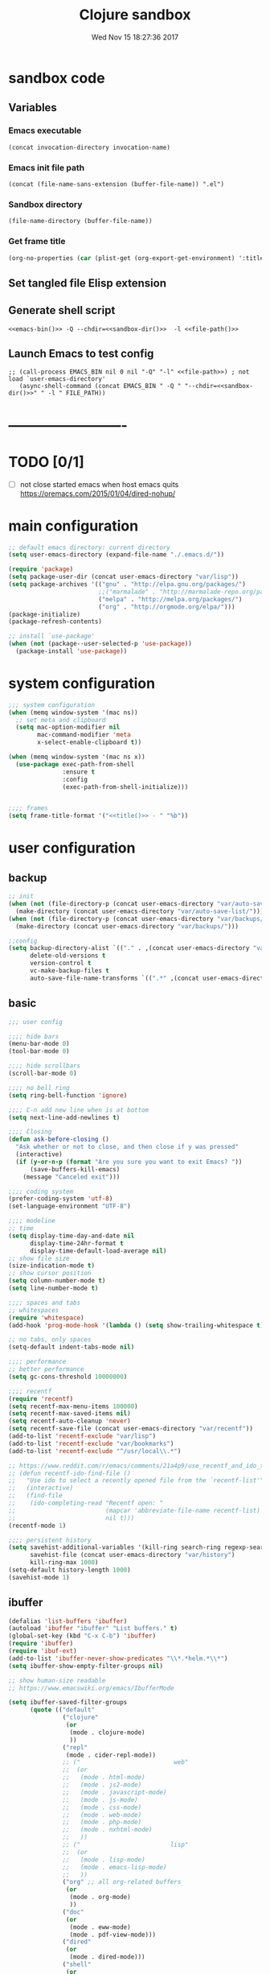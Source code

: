 # -*- mode: Org -*-
#+TITLE: Clojure sandbox
#+DATE: Wed Nov 15 18:27:36 2017
#+STARTUP: hidestars indent overview
 
* sandbox code
** Variables
*** Emacs executable
#+NAME: emacs-bin
#+BEGIN_SRC elisp :tangle no 
(concat invocation-directory invocation-name)
#+END_SRC
*** Emacs init file path
#+NAME: file-path
#+BEGIN_SRC elisp :tangle no :results value
(concat (file-name-sans-extension (buffer-file-name)) ".el")
#+END_SRC
*** Sandbox directory
#+NAME: sandbox-dir
#+BEGIN_SRC elisp :tangle no :results value
(file-name-directory (buffer-file-name))
#+END_SRC
*** Get frame title
#+NAME: title
#+BEGIN_SRC emacs-lisp :tangle no :result value 
(org-no-properties (car (plist-get (org-export-get-environment) ':title)))
#+END_SRC

** Set tangled file Elisp extension
#+PROPERTY: header-args :tangle (concat (file-name-sans-extension (buffer-file-name)) ".el")
** Generate shell script
#+BEGIN_SRC shell :eval no :tangle (concat (file-name-sans-extension (buffer-file-name)) ".sh") :tangle-mode (identity #o755) :noweb tangle :shebang "#!/bin/zsh"
  <<emacs-bin()>> -Q --chdir=<<sandbox-dir()>>  -l <<file-path()>>
#+END_SRC

** Launch Emacs to test config
#+NAME: launch
#+HEADER: :var EMACS_BIN=emacs-bin
#+HEADER: :var FILE_PATH=(concat (file-name-sans-extension (buffer-file-name)) ".el")
#+BEGIN_SRC elisp  :results silent :tangle no :dir (file-name-directory (buffer-file-name)) :noweb eval
;; (call-process EMACS_BIN nil 0 nil "-Q" "-l" <<file-path>>) ; not load `user-emacs-directory'
   (async-shell-command (concat EMACS_BIN " -Q " "--chdir=<<sandbox-dir()>>" " -l " FILE_PATH))
#+END_SRC
* -------------------------
* TODO [0/1]
- [ ] not close started emacs when host emacs quits
  https://oremacs.com/2015/01/04/dired-nohup/

* main configuration
#+NAME: main-config
#+BEGIN_SRC emacs-lisp
  ;; default emacs directory: current directory
  (setq user-emacs-directory (expand-file-name "./.emacs.d/"))

  (require 'package)
  (setq package-user-dir (concat user-emacs-directory "var/lisp"))
  (setq package-archives '(("gnu" . "http://elpa.gnu.org/packages/")
                           ;;("marmalade" . "http://marmalade-repo.org/packages/")
                           ("melpa" . "http://melpa.org/packages/")
                           ("org" . "http://orgmode.org/elpa/")))
  (package-initialize)
  (package-refresh-contents)

  ;; install `use-package'
  (when (not (package--user-selected-p 'use-package))
    (package-install 'use-package))
#+END_SRC
* system configuration
#+NAME: system-config
#+BEGIN_SRC emacs-lisp :noweb tangle
  ;;; system configuration 
  (when (memq window-system '(mac ns))
    ;; set meta and clipboard
    (setq mac-option-modifier nil
          mac-command-modifier 'meta
          x-select-enable-clipboard t))

  (when (memq window-system '(mac ns x))
    (use-package exec-path-from-shell
                 :ensure t
                 :config
                 (exec-path-from-shell-initialize)))


  ;;;; frames
  (setq frame-title-format '("<<title()>> - " "%b"))

#+END_SRC
* user configuration
** backup
#+NAME: backup-config
#+BEGIN_SRC emacs-lisp
  ;; init
  (when (not (file-directory-p (concat user-emacs-directory "var/auto-save-list/")))
    (make-directory (concat user-emacs-directory "var/auto-save-list/")))
  (when (not (file-directory-p (concat user-emacs-directory "var/backups/")))
    (make-directory (concat user-emacs-directory "var/backups/")))

  ;;config
  (setq backup-directory-alist `(("." . ,(concat user-emacs-directory "var/backups")))
        delete-old-versions t
        version-control t
        vc-make-backup-files t
        auto-save-file-name-transforms `((".*" ,(concat user-emacs-directory "var/auto-save-list/") t)))
#+END_SRC
** basic
#+NAME: user-config
#+BEGIN_SRC emacs-lisp
  ;;; user config

  ;;;; hide bars
  (menu-bar-mode 0)
  (tool-bar-mode 0)

  ;;;; hide scrollbars
  (scroll-bar-mode 0)

  ;;;; no bell ring
  (setq ring-bell-function 'ignore)

  ;;;; C-n add new line when is at bottom
  (setq next-line-add-newlines t)

  ;;;; Closing
  (defun ask-before-closing ()
    "Ask whether or not to close, and then close if y was pressed"
    (interactive)
    (if (y-or-n-p (format "Are you sure you want to exit Emacs? "))
        (save-buffers-kill-emacs)
      (message "Canceled exit")))

  ;;;; coding system
  (prefer-coding-system 'utf-8)
  (set-language-environment "UTF-8")

  ;;;; modeline 
  ;; time
  (setq display-time-day-and-date nil
        display-time-24hr-format t
        display-time-default-load-average nil)
  ;; show file size 
  (size-indication-mode t)
  ;; show cursor position
  (setq column-number-mode t)
  (setq line-number-mode t)

  ;;;; spaces and tabs
  ;; whitespaces
  (require 'whitespace)
  (add-hook 'prog-mode-hook '(lambda () (setq show-trailing-whitespace t)))

  ;; no tabs, only spaces
  (setq-default indent-tabs-mode nil)

  ;;;; performance
  ;; better performance
  (setq gc-cons-threshold 10000000)

  ;;;; recentf
  (require 'recentf)
  (setq recentf-max-menu-items 100000)
  (setq recentf-max-saved-items nil)
  (setq recentf-auto-cleanup 'never)
  (setq recentf-save-file (concat user-emacs-directory "var/recentf"))
  (add-to-list 'recentf-exclude "var/lisp")
  (add-to-list 'recentf-exclude "var/bookmarks")
  (add-to-list 'recentf-exclude "^/usr/local\\.*")

  ;; https://www.reddit.com/r/emacs/comments/21a4p9/use_recentf_and_ido_together/
  ;; (defun recentf-ido-find-file ()
  ;;   "Use ido to select a recently opened file from the `recentf-list'"
  ;;   (interactive)
  ;;   (find-file
  ;;    (ido-completing-read "Recentf open: "
  ;;                         (mapcar 'abbreviate-file-name recentf-list)
  ;;                         nil t)))
  (recentf-mode 1)

  ;;;; persistent history
  (setq savehist-additional-variables '(kill-ring search-ring regexp-search-ring)
        savehist-file (concat user-emacs-directory "var/history")
        kill-ring-max 1000)
  (setq-default history-length 1000)
  (savehist-mode 1)

#+END_SRC
** ibuffer
#+NAME: ibuffer-config
#+BEGIN_SRC emacs-lisp
  (defalias 'list-buffers 'ibuffer)
  (autoload 'ibuffer "ibuffer" "List buffers." t)
  (global-set-key (kbd "C-x C-b") 'ibuffer)
  (require 'ibuffer)
  (require 'ibuf-ext)
  (add-to-list 'ibuffer-never-show-predicates "\\*.*helm.*\\*")
  (setq ibuffer-show-empty-filter-groups nil)

  ;; show human-size readable
  ;; https://www.emacswiki.org/emacs/IbufferMode

  (setq ibuffer-saved-filter-groups
        (quote (("default"
                 ("clojure"
                  (or
                   (mode . clojure-mode)
                   ))
                 ("repl"
                  (mode . cider-repl-mode))
                 ;; ("                          web"
                 ;;  (or
                 ;;   (mode . html-mode)
                 ;;   (mode . js2-mode)
                 ;;   (mode . javascript-mode)
                 ;;   (mode . js-mode)
                 ;;   (mode . css-mode)
                 ;;   (mode . web-mode)
                 ;;   (mode . php-mode)
                 ;;   (mode . nxhtml-mode)
                 ;;   ))
                 ;; ("                         lisp"
                 ;;  (or
                 ;;   (mode . lisp-mode)
                 ;;   (mode . emacs-lisp-mode)
                 ;;   ))
                 ("org" ;; all org-related buffers
                  (or
                   (mode . org-mode)
                   ))
                 ("doc"
                  (or
                   (mode . eww-mode)
                   (mode . pdf-view-mode)))
                 ("dired"
                  (or
                   (mode . dired-mode)))
                 ("shell"
                  (or
                   (name . "^\\*eshell")
                   (name . "^\\*terminal")
                   (name . "^\\*zsh")
                   (name . "^\\*ansi-term")
                   (name . "^\\*Shell*")
                   ))
                 ("magit"
                  (or
                   (name . "^magit*")))
                 ("info"
                  (or
                   (name . "^\\*Messages\\*$")
                   (name . "^\\*Warnings\\*$")
                   (name . "^\\*Compile*")
                   (mode . Info-mode)
                   (mode . help-mode)))))))

  (add-hook 'ibuffer-mode-hook
            (lambda ()
              (ibuffer-switch-to-saved-filter-groups "default")))


  (define-ibuffer-column size-h
    (:name "Size" :inline t)
    (cond
     ((> (buffer-size) 1000000) (format "%7.1fM" (/ (buffer-size) 1000000.0)))
     ((> (buffer-size) 100000) (format "%7.0fk" (/ (buffer-size) 1000.0)))
     ((> (buffer-size) 1000) (format "%7.1fk" (/ (buffer-size) 1000.0)))
     (t (format "%8d" (buffer-size)))))

  ;; name column to 30 witdh
  (setq ibuffer-formats
        '((mark modified read-only " "
                (name 30 30 :left :elide)
                " "
                (size-h 9 -1 :right)
                " "
                (mode 16 16 :left :elide)
                " "
                filename-and-process)))
#+END_SRC

** org-mode
#+NAME: org-mode
#+BEGIN_SRC emacs-lisp
  ;;;; org-mode
  (use-package org
    :ensure t
    :ensure org-plus-contrib
    :pin org
    :config
    (define-key global-map "\C-cl" 'org-store-link)
    (setq org-src-window-setup 'current-window)
    (setq org-log-into-drawer t)
    (setq org-indent-mode t)
    (org-babel-do-load-languages
     'org-babel-load-languages
     '((shell . t)
       (java . t)
       (lisp . t)
       (clojure . t)))
    (setq org-todo-keywords '((sequence "TODO" "STARTED" "WAITING" "|" "DONE" "ABORTED" "STOPPED")))
    (setq org-todo-keyword-faces '(("TODO" . (:foreground "#4169e1" :weight bold))
                                   ("STARTED" . (:foreground "dark orange" :weight bold))
                                   ("CURRENT" . (:foreground "#00bfff" :weight bold))
                                   ("WAITING" . (:foreground "#cd2626" :weight bold))
                                   ("DONE" . (:foreground "green4" :weight bold))
                                   ("ABORTED" . (:foreground "gray" :weight bold))
                                   ("STOPPED" . (:foreground "#d3d3d3" :weight bold))
                                   ("MYSELF" . (:foreground "#698b22" :weight bold)))))
#+END_SRC
** bookmarks
#+NAME: bookmarks-config
#+BEGIN_SRC emacs-lisp
  ;;;; bookmarks
  ;; `bookmark+'
  (add-to-list 'load-path (concat user-emacs-directory "var/lisp/bookmark+"))
  ;;init
  ;; install 'bookmark+' files if necessary
  (when (not (file-directory-p (concat user-emacs-directory "var/lisp/bookmark+")))
    (let ((dir (concat user-emacs-directory "var/lisp/bookmark+"))
          (urls '("https://www.emacswiki.org/emacs/download/bookmark%2b.el"
                  "https://www.emacswiki.org/emacs/download/bookmark%2b-mac.el"
                  "https://www.emacswiki.org/emacs/download/bookmark%2b-bmu.el"
                  "https://www.emacswiki.org/emacs/download/bookmark%2b-1.el"
                  "https://www.emacswiki.org/emacs/download/bookmark%2b-key.el"
                  "https://www.emacswiki.org/emacs/download/bookmark%2b-lit.el"
                  "https://www.emacswiki.org/emacs/download/bookmark%2b-doc.el"
                  "https://www.emacswiki.org/emacs/download/bookmark%2b-chg.el"))
          (old-buffer (current-buffer))
          (buffer-name "*bmkp+-temp-buffer*")
          filename)
      (make-directory dir)
      (get-buffer-create buffer-name)
      (save-excursion
       (set-buffer buffer-name)
       (dolist (url urls)
         (setq filename (concat dir "/" (file-name-nondirectory (url-unhex-string
                                                                 (url-filename
                                                                  (url-generic-parse-url url))))))
         (delete-region (point-min) (point-max))
         (url-insert-file-contents url)
         (write-region (point-min) (point-max) filename))
       (set-buffer old-buffer))))

  ;;config
  (setq bookmark-default-file (concat user-emacs-directory "var/bookmarks/main.bmk") ;; # TODO
        bmkp-bmenu-state-file (concat user-emacs-directory "var/bookmarks/emacs-bmk-state-file.el")
        bmkp-last-bookmark-file (concat user-emacs-directory "var/bookmarks/main.bmk")
        bmkp-current-bookmark-file (concat user-emacs-directory "var/bookmarks/main.bmk"))

  (require 'bookmark+)

  ;;(setq bookmark-save-flag nil)
  (setq bookmark-save-flag 1)
  (setq bookmark-version-control t) ;; <2015-01-11 Sun>
#+END_SRC
** bookmarks clojure
#+BEGIN_SRC emacs-lisp
  ;;;; bookmarks
  (defun lein-tutorial ()
    "Lein tutorial"
    (let ((buffer-name "Lein-tutorial.md"))
      (shell-command "lein help tutorial" buffer-name)
      (switch-to-buffer buffer-name)
      (markdown-mode)))
#+END_SRC
** browser
#+NAME: browser-config
#+BEGIN_SRC emacs-lisp
  ;;;; browser config
  (eval-after-load "eww"
    '(progn (define-key eww-mode-map "f" 'eww-lnum-follow)
      (define-key eww-mode-map "F" 'eww-lnum-universal)))

  (add-hook 'eww-after-render-hook (lambda ()
                                     (rename-buffer (concat "eww - "
                                                            (plist-get eww-data :title))
                                                    t)))

  (use-package eww-lnum
               :ensure t)
#+END_SRC
** comments
#+NAME: comments-config
#+BEGIN_SRC emacs-lisp
  (use-package outshine
    :ensure t
    :config

    (add-hook 'outline-minor-mode-hook 'outshine-mode)
    (add-hook 'clojure-mode-hook 'outline-minor-mode))

  (use-package poporg
    :ensure t
    :config)
#+END_SRC
** completition
#+BEGIN_SRC emacs-lisp
  ;;;; completition

  (use-package company
    :ensure t
    :diminish company-mode
    :bind (("M-/" . company-complete)
           ("<backtab>" . company-yasnippet)
           :map company-active-map
           ("C-p" . company-select-previous)
           ("C-n" . company-select-next)
           ("<tab>" . company-complete-common-or-cycle)
           ;; ("<backtab>" . my-company-yasnippet)
           ;; ("C-c C-y" . my-company-yasnippet)
           :map company-search-map
           ("C-p" . company-select-previous)
           ("C-n" . company-select-next))
    :config
    (setq company-idle-delay 0.01  ;; 0.3
          company-show-numbers t
          company-tooltip-limit 10
          company-tooltip-align-annotations t
          company-minimum-prefix-length 2
          company-selection-wrap-around t
          company-selection-changed t
          company-tooltip-flip-when-above nil
          company-require-match nil
          company-quickhelp-max-lines 60
          company-dabbrev-downcase nil ;; case-replace
          company-dabbrev-ignore-case t
          company-dabbrev-code-ignore-case t
          company-dabbrev-code-everywhere t
          company-dabbrev-other-buffers nil
          pos-tip-border-width 0)
    (setq company-backends
          (mapcar
           (lambda (backend)
             (if (and (listp backend) (member 'company-yasnippet backend))
                 backend
               (append (if (consp backend) backend (list backend))
                       '(:with company-yasnippet))))
           company-backends))

    ;; :bind (:map company-active-map
    ;;             ("C-n" . company-select-next)
    ;;             ("C-p" . company-select-previous)
    ;;             ("C-d" . company-show-doc-buffer)
    ;;             ("M-." . company-show-location))

    ;; (define-key company-active-map (kbd "\C-n") 'company-select-next)
    ;; (define-key company-active-map (kbd "\C-p") 'company-select-previous)
    ;; (define-key company-active-map (kbd "\C-d") 'company-show-doc-buffer)
    ;; (define-key company-active-map (kbd "M-.") 'company-show-location)

    (global-company-mode 1))

  ;; (use-package company
  ;;   :ensure t
  ;;   :config
  ;;   (add-hook 'after-init-hook 'global-company-mode)
  ;;   (setq company-idle-delay 0.01  ;; 0.3
  ;;         company-show-numbers t
  ;;         company-tooltip-limit 10
  ;;         company-tooltip-align-annotations t
  ;;         company-minimum-prefix-length 2
  ;;         company-selection-wrap-around t
  ;;         company-selection-changed t
  ;;         company-tooltip-flip-when-above nil
  ;;         company-require-match nil
  ;;         company-quickhelp-max-lines 60
  ;;         pos-tip-border-width 0))

  (use-package company-posframe
    :ensure t
    :config
    (company-posframe-mode 1))

  ;; yasnippets
  (use-package yasnippet
    :config
    (yas-global-mode 1)
    :ensure clojure-snippets
    :ensure t)

  (use-package yasnippet-snippets
    :ensure t
    :config
    (yasnippet-snippets-initialize))
#+END_SRC
** ido/helm/swiper
*** swiper/ivy/counsel
#+begin_src emacs-lisp
  (use-package swiper
    :ensure t)

  (use-package ivy :demand
    :ensure ivy-hydra
    :config
    (setq ivy-use-virtual-buffers t
          ivy-count-format "%d/%d ")
    (ivy-mode 1))

  (use-package ivy-posframe
    :config
    (cl-defun my/window-size-change (&optional _)
      "My very own resize defun for modifying the posframe size"
      (unless (= (window-pixel-width-before-size-change) (window-pixel-width))
        (let ((body-width (window-body-width)))
          (set-variable 'ivy-posframe-width body-width)
          (set-variable 'ivy-posframe-min-width body-width)
          (set-variable 'which-key-posframe-width body-width)
          (set-variable 'which-key-posframe-min-width body-width))))

    (add-hook 'window-size-change-functions 'my/window-size-change)

    (setq ivy-posframe-parameters
          '((left-fringe . 8)
            (right-fringe . 8)))

    (setq ivy-posframe-display-functions-alist '( (t . ivy-posframe-display-at-frame-bottom-left)))
    (ivy-posframe-mode 1))

  (use-package counsel
    :ensure t)

  (use-package counsel-projectile
    :ensure t
    :config
    (counsel-projectile-mode 1))

#+END_SRC
** fonts & faces
#+BEGIN_SRC emacs-lisp
  ;;;; fonts & faces
  ;; set big font in iMac 27"
  (defun pedro-big-buffer-face ()
    (interactive)
    (setq buffer-face-mode-face '(:family "Hack" :height 250))
    (buffer-face-mode))

  (when (string= system-name "zLusco")
    ;;(set-frame-font "Hack 22" t t)     
    (set-frame-font "Hack 17" t t)
    (add-to-list 'default-frame-alist (cons 'width 130))
    (add-to-list 'default-frame-alist (cons 'height 200))

    ;; big buffer font
    (add-hook 'clojure-mode-hook 'pedro-big-buffer-face)
    (add-hook 'cider-repl-mode-hook 'pedro-big-buffer-face)
    (add-hook 'eww-mode-hook 'pedro-big-buffer-face)
    (add-hook 'org-mode-hook 'pedro-big-buffer-face))
#+END_SRC
** folding
#+BEGIN_SRC emacs-lisp
  (use-package origami
               :config
               (add-hook 'clojure-mode-hook 'origami-mode)
               :ensure t)
#+END_SRC
** help
#+BEGIN_SRC emacs-lisp
  (use-package which-key
               :config
               (setq which-key-sort-order 'which-key-key-order-alpha
                     which-key-side-window-max-height 10)
               (which-key-mode)
               (which-key-setup-side-window-right-bottom)
               :diminish which-key-mode
               :ensure t)

  (use-package discover-my-major
    :config
    (global-unset-key (kbd "C-h h")) ; original "C-h h" displays "hello world" in different languages
    (define-key 'help-command (kbd "h m") 'discover-my-major)
    :ensure t)

  ;; (use-package ido-describe-bindings
  ;;   :ensure t
  ;;   :config)
#+END_SRC
** hydra & hydras
#+BEGIN_SRC emacs-lisp
  ;;;; hydra
  (use-package hydra
               :ensure t
               :config
               (setq lv-use-separator t))

  ;;;; hydras
  (defhydra hydra-folding ()
    "folding"
    ("C" origami-close-all-nodes "close all")
    ("O" origami-open-all-nodes "open all")
    ("c" origami-close-node "close")
    ("o" origami-open-node "open"))

  (defhydra hydra-go (:exit t)
    "go"
    ("e" (lambda () (interactive) (eshell current-prefix-arg)) "eshell")
    ("s" (lambda () "switch to *scratch* buffer" (interactive) (switch-to-buffer "*scratch*")) "*scratch*"))


  ;; (defhydra hydra-keys (:exit t)
  ;;   "keys"
  ;;   ("i" ido-describe-bindings "ido desc bind"))

  (defhydra hydra-clojure-refactor (:exit t :hint nil)
    ""
    ("h"  (hydra-cljr-help-menu/body) "help" exit t)
    ("n"  (hydra-cljr-ns-menu/body) "ns" :exit t)
    ("c"  (hydra-cljr-code-menu/body) "code" :exit t)
    ("p"  (hydra-cljr-project-menu/body) "project")
    ("t"  (hydra-cljr-toplevel-form-menu/body) "toplevel" :exit t)
    ("s"  (hydra-cljr-cljr-menu/body) "self" :exit t))

  (defhydra hydra-buffers (:hint nil :exit nil)
    "
  ^move^     ^resize^    ^transpose^
  ----     ------    ---------
  _h_ _k_ _j_ _l_  _H_ _K_ _J_ _L_   _a_: horizontal  _f_: vertical _s_: rotate clockwise  _d_: rotate anti-clockwise"
                ("q" nil)
                ("h" buf-move-left  :color red)
                ("k" buf-move-up    :color red)
                ("j" buf-move-down  :color red)
                ("l" buf-move-right :color red)
                ("L" (shrink-window-horizontally 1))
                ("H" (shrink-window-horizontally -1))
                ("K" (enlarge-window 1))
                ("J" (enlarge-window -1))
                ("" transpose-frame)
                ("f" flip-frame :color blue)
                ("a" flop-frame :color blue)
                ("" rotate-frame)
                ("s" rotate-frame-clockwise)
                ("d" rotate-frame-anticlockwise))

  (defhydra hydra-various (:columns 5 :exit t :hint nil)
    ("a" counsel-ag "ag")
    ("g" git-timemachine "timemachine")
    ("h" hl-line-mode "hl-line")
    ("p" org-pomodoro "pomodoro")
    ("z" zoom-mode "zoom"))
#+END_SRC
** indent
#+BEGIN_SRC emacs-lisp
  (use-package aggressive-indent
    :ensure t
    :config
    (add-hook 'clojure-mode-hook #'aggressive-indent-mode))

#+END_SRC
** keybindings
#+BEGIN_SRC emacs-lisp
    ;;;; keybindings
  (global-unset-key (kbd "M-m"))

  (global-set-key (kbd "C-x C-c") 'ask-before-closing)
  (global-set-key (kbd "M-o") 'other-window)
  (global-set-key (kbd "C-x o") 'other-frame)
  (global-set-key (kbd "C-x C-b") 'ibuffer)
  (global-set-key (kbd "C-c k") 'browse-kill-ring)
  ;; (global-set-key (kbd "C-c f") 'recentf-ido-find-file) 

  (use-package bind-key
    :config
    (bind-keys*
     ("M-m m" . er/expand-region)
     ("M-m =" . indent-region)
     ("M-m w" . delete-trailing-whitespace)
     ("C-0" . (lambda () (interactive) (persp-switch "0")))
     ("C-1" . (lambda () (interactive) (persp-switch "1")))
     ("C-2" . (lambda () (interactive) (persp-switch "2")))
     ("C-3" . (lambda () (interactive) (persp-switch "3")))
     ("C-4" . (lambda () (interactive) (persp-switch "4")))
     ("C-5" . (lambda () (interactive) (persp-switch "5")))
     ("C-6" . (lambda () (interactive) (persp-switch "6")))
     ("C-7" . (lambda () (interactive) (persp-switch "7")))
     ("C-8" . (lambda () (interactive) (persp-switch "8")))
     ("C-9" . (lambda () (interactive) (persp-switch "9")))
     ;; clojure
     ("M-m c r" . hydra-clojure-refactor/body)

     ;; folding
     ("M-m f" . hydra-folding/body)

     ;; go
     ("M-m g" . hydra-go/body)

     ;; keys
     ("M-m k" . hydra-keys/body)

     ;; outorg comments
     ("M-m o" . poporg-dwim)

     ;; deft
     ("M-m d" . deft)

     ;; move, resize, rotate buffer
     ("M-m b" . hydra-buffers/body)

     ;; various
     ("M-m v" . hydra-various/body)

     ;; counsel
     ("M-x" . counsel-M-x)

     ;; swiper
     ("C-c f" . counsel-recentf)
     ("M-i" . swiper-isearch)
     ("M-g t" . counsel-org-goto)))
#+END_SRC
** mode-line
#+NAME: mode-line-config
#+BEGIN_SRC emacs-lisp
  ;;;; mode-line
  (use-package doom-modeline
    :ensure t
    :config (doom-modeline-init))

#+END_SRC
** project
#+NAME: projectile
#+BEGIN_SRC emacs-lisp
  ;;;; projectile
  (use-package projectile
    :ensure t
    :config
    (projectile-mode +1)
    ;; (define-key projectile-mode-map (kbd "s-p") 'projectile-command-map)
    (define-key projectile-mode-map (kbd "C-c p") 'projectile-command-map)

    ;; (setq projectile-project-search-path "~/dev/computer/clojure")  

    (setq projectile-buffers-filter-function 'pedro/projectile-filter-buffers
          pedro/projectile-filter-modes '("ibuffer-mode" "magit-log-mode" "magit-status-mode"
                                          "magit-process-mode" "magit-diff-mode" "eshell-mode")
          pedro/projectile-filter-buffers '("Flycheck" "dir-locals.el" "tern-project"))

    (defun pedro/projectile-filter-buffers (buffers)
      (cl-remove-if (lambda (b)
                      (or (member (symbol-name (with-current-buffer (buffer-name b) major-mode))
                                  pedro/projectile-filter-modes)
                          (cl-find-if (lambda (r)
                                        (string-match r (buffer-name b)))
                                      pedro/projectile-filter-buffers)))
                    buffers)))
#+END_SRC

** speed packages
#+BEGIN_SRC emacs-lisp
  ;;;; speed packages
  ;; (use-package ido
  ;;   :ensure t
  ;;   :config
  ;;   (setq ido-enable-flex-matching t)
  ;;   (setq ido-everywhere t)
  ;;   (setq ido-use-faces t)
  ;;   (setq ido-default-buffer-method 'selected-window)
  ;;   (ido-mode 1))

  ;; (use-package ido-vertical-mode
  ;;   :ensure t
  ;;   :config
  ;;   (ido-vertical-mode 1)
  ;;   (setq ido-vertical-define-keys 'ido-vertical-define-keys))

  ;; (use-package flx-ido
  ;;   :ensure t
  ;;   :config
  ;;   (ido-mode 1)
  ;;   (ido-everywhere 1)
  ;;   (flx-ido-mode 1)
  ;;   ;; disable ido faces to see flx highlights.
  ;;   (setq ido-enable-flex-matching t)
  ;;   (setq ido-use-faces nil))

  ;; (use-package smex
  ;;              :ensure t
  ;;              :config
  ;;              (smex-initialize)
  ;;              (global-set-key (kbd "M-x") 'smex)
  ;;              (global-set-key (kbd "M-X") 'smex-major-mode-commands)
  ;;              ;; This is your old M-x.
  ;;              (global-set-key (kbd "C-c C-c M-x") 'execute-extended-command))

  (use-package avy
               :ensure t  
               :config
               (global-set-key (kbd "C-c SPC") 'avy-goto-char-timer)
               (add-hook 'org-mode-hook
                         (lambda ()
                           (local-set-key (kbd "\C-c SPC") 'avy-goto-char-timer))))

  ;; (use-package smartparens
  ;;   :config
  ;;   (require 'smartparens-config)
  ;;   (smartparens-global-mode)
  ;;   (show-smartparens-global-mode t)
  ;;   ;; keybindings
  ;;   (define-key smartparens-mode-map (kbd "C-M-f") 'sp-forward-sexp)
  ;;   (define-key smartparens-mode-map (kbd "C-M-b") 'sp-backward-sexp)
  ;;   (define-key smartparens-mode-map (kbd "M-(") 'sp-wrap-round)
  ;;   (define-key smartparens-mode-map (kbd "C-<right>") 'sp-forward-slurp-sexp)
  ;;   (define-key smartparens-mode-map (kbd "C-M-ñ") 'sp-forward-slurp-sexp)
  ;;   (define-key smartparens-mode-map (kbd "C-<left>") 'sp-forward-barf-sexp)
  ;;   (define-key smartparens-mode-map (kbd "C-j") 'sp-forward-barf-sexp)
  ;;   (define-key smartparens-mode-map (kbd "C-M-<left>") 'sp-backward-slurp-sexp)
  ;;   (define-key smartparens-mode-map (kbd "C-M-<right>") 'sp-backward-barf-sexp)
  ;;   :ensure t)

  ;; (use-package paredit
  ;;   :ensure t)

  (use-package lispy
    :ensure t
    :init
    (setq lispy-compat '(cider))
    (eval-after-load 'cider
    '(progn
      (cider-add-to-alist 'cider-jack-in-dependencies
       "org.tcrawley/dynapath" "0.2.5")
      (cider-add-to-alist 'cider-jack-in-dependencies
       "com.cemerick/pomegranate" "0.4.0"))))
#+END_SRC
** themes
#+NAME: themes-config
#+BEGIN_SRC emacs-lisp
  ;;;; themes
  (use-package color-theme-sanityinc-solarized
               :ensure t
               :config
               (load-theme 'sanityinc-solarized-dark t))
#+END_SRC
** undo
#+NAME: undo-config
#+BEGIN_SRC emacs-lisp
  ;;;; undo, kill, paste
  (use-package undo-tree
               :config
               (setq undo-tree-visualizer-timestamps t)
               (setq undo-tree-visualizer-diff t)
               (global-undo-tree-mode)
               :diminish undo-tree-mode
               :ensure t)

  (use-package browse-kill-ring
               :ensure t)
#+END_SRC
** various
#+NAME: various-config
#+BEGIN_SRC emacs-lisp
  (show-paren-mode 1)

  (use-package beacon
    :ensure t
    :config
    (beacon-mode +1))

  (use-package vi-tilde-fringe
    :ensure t
    :diminish vi-tilde-fringe-mode
    :config
    (global-vi-tilde-fringe-mode nil))

  (use-package rainbow-delimiters
    :ensure t
    :config
    (add-hook 'prog-mode-hook #'rainbow-delimiters-mode))


  (use-package color-identifiers-mode
    :ensure t
    :config
    (add-hook 'after-init-hook 'global-color-identifiers-mode))

  (use-package hl-todo
    :ensure t
    :config
    (setq hl-todo-keyword-faces
          '(("TODO" . "#cc9393")
            ("NEXT" . "#dca3a3")
            ("NOTE"   . "#d0bf8f")
            ("TAG" ."#8a2be2")
            ("TEMP"   . "#d0bf8f")
            ("FIXME"  . "#cc9393")
            ("BENCHMARK" . "#aaefbf")))
    (add-hook 'prog-mode-hook #'hl-todo-mode))

  (use-package deft
    :ensure t
    :config (setq deft-directory "~/dev/computer/clojure/deft"
                  deft-default-extension "org"
                  deft-extensions '("org")
                  deft-use-filename-as-title t
                  deft-use-filter-string-for-filename t))

  (use-package hungry-delete
    :diminish hungry-delete-mode
    :ensure t
    :config
    (global-hungry-delete-mode))

  (use-package display-fill-column-indicator
    :ensure t
    :config
    ;; https://github.com/bbatsov/clojure-style-guide#maximum-line-length-
    (setq display-fill-column-indicator-column 80)
    (add-hook 'prog-mode-hook 'display-fill-column-indicator-mode))

  (use-package visual-fill-column
    :ensure t
    :config

    (setq fill-column 80))

  (use-package easy-kill
    :ensure t
    :config
    (global-set-key [remap kill-ring-save] #'easy-kill)
    (global-set-key [remap mark-sexp] #'easy-mark))
#+END_SRC
** versioning
#+NAME: versioning-config
#+BEGIN_SRC emacs-lisp
  ;;;; versioning
  (use-package magit
               :config
               (global-set-key (kbd "C-x g") 'magit-status)
               :ensure t)

  (use-package git-timemachine
               :ensure t)

  (use-package git-gutter
      :ensure t
      :config
      (add-hook 'clojure-mode-hook 'git-gutter-mode))

  (use-package dired-git-info
    :ensure t
    :config
    (setq dgi-auto-hide-details-p nil)
    (add-hook 'dired-after-readin-hook 'dired-git-info-auto-enable))
#+END_SRC
** viewers
#+NAME: viewers-config
#+begin_src emacs-lisp
  (use-package pdf-tools
    :config
    (pdf-tools-install)
    ;; http://pragmaticemacs.com/emacs/more-pdf-tools-tweaks/
    (setq pdf-view-resize-factor 1.1)


    ;; around way to handler pdf bookmarks ;FIXME
    ;; chage 'pdf-view-bookmark-jump-handler' to 'pdf-view-bookmark-jump'
    (defun pdf-view-bookmark-make-record  (&optional no-page no-slice no-size no-origin)
      ;; TODO: add NO-PAGE, NO-SLICE, NO-SIZE, NO-ORIGIN to the docstring.
      "Create a bookmark PDF record. The optional, boolean args exclude certain attributes."
      (let ((displayed-p (eq (current-buffer)
                             (window-buffer))))
        (cons (buffer-name)
              (append (bookmark-make-record-default nil t 1)
                      `(,(unless no-page
                           (cons 'page (pdf-view-current-page)))
                        ,(unless no-slice
                           (cons 'slice (and displayed-p
                                             (pdf-view-current-slice))))
                        ,(unless no-size
                           (cons 'size pdf-view-display-size))
                        ,(unless no-origin
                           (cons 'origin
                                 (and displayed-p
                                      (let ((edges (pdf-util-image-displayed-edges nil t)))
                                        (pdf-util-scale-pixel-to-relative
                                         (cons (car edges) (cadr edges)) nil t)))))
                        (handler . pdf-view-bookmark-jump))))))


    ;; http://babbagefiles.blogspot.com.es/2017/11/more-pdf-tools-tricks.html
    ;; midnite mode hook
    (add-hook 'pdf-view-mode-hook (lambda ()
                                    (pdf-view-midnight-minor-mode))) ; automatically turns on midnight-mode for pdfs

    (setq pdf-view-midnight-colors '("#ff9900" . "#0a0a12" )) ; set the amber profile as default (see below)

    (defun bms/pdf-no-filter ()
      "View pdf without colour filter."
      (interactive)
      (pdf-view-midnight-minor-mode -1)
      )

    ;; change midnite mode colours functions
    (defun bms/pdf-midnite-original ()
      "Set pdf-view-midnight-colors to original colours."
      (interactive)
      (setq pdf-view-midnight-colors '("#839496" . "#002b36" )) ; original values
      (pdf-view-midnight-minor-mode)
      )

    (defun bms/pdf-midnite-amber ()
      "Set pdf-view-midnight-colors to amber on dark slate blue."
      (interactive)
      (setq pdf-view-midnight-colors '("#ff9900" . "#0a0a12" )) ; amber
      (pdf-view-midnight-minor-mode)
      )

    (defun bms/pdf-midnite-green ()
      "Set pdf-view-midnight-colors to green on black."
      (interactive)
      (setq pdf-view-midnight-colors '("#00B800" . "#000000" )) ; green
      (pdf-view-midnight-minor-mode)
      )

    (defun bms/pdf-midnite-colour-schemes ()
      "Midnight mode colour schemes bound to keys"
      (local-set-key (kbd "!") (quote bms/pdf-no-filter))
      (local-set-key (kbd "@") (quote bms/pdf-midnite-amber))
      (local-set-key (kbd "#") (quote bms/pdf-midnite-green))
      (local-set-key (kbd "$") (quote bms/pdf-midnite-original))
      )

    (add-hook 'pdf-view-mode-hook 'bms/pdf-midnite-colour-schemes)

    :ensure t)
#+END_SRC
** windows
#+BEGIN_SRC emacs-lisp
  ;;;; windows
  (use-package zoom
               :config
               (zoom-mode 1)
               :diminish zoom-mode
               :ensure t)
  (use-package zoom-window
               :config
               (setq zoom-window-mode-line-color "#1A5656")
               :bind ("C-x C-z" . zoom-window-zoom)
               :ensure t)

  (use-package window-numbering
               :config
               (setq window-numbering-assign-func
                     (lambda () (when (equal (buffer-name) "*Calculator*") 9)))
               (window-numbering-mode 1)
               :ensure t)

  (use-package winner
               :config
               (winner-mode 1)
               (windmove-default-keybindings 'meta)
               (global-set-key (kbd "C-M-h") 'winner-undo)
               (global-set-key (kbd "C-M-l") 'winner-redo))

  (use-package transpose-frame
               :ensure t)
#+END_SRC
** workspaces
#+NAME: workspaces
#+begin_src emacs-lisp
  (use-package perspective
    :ensure t
    :config
    (setq persp-initial-frame-name "1")
    (set-face-attribute 'persp-selected-face nil  :foreground "#4876ff" :underline t)
    (persp-mode)
    (global-set-key (kbd "C-x C-b") 'persp-ibuffer)
    (global-set-key (kbd "C-x b") 'persp-ivy-switch-buffer))

  ;; (use-package eyebrowse
  ;;     :ensure t
  ;;     ;; :bind (("C-c C-w C-w" . eyebrowse-last-window-config)
  ;;     ;;        ("C-c C-w C-h" . eyebrowse-prev-window-config)
  ;;     ;;        ("C-c C-w C-l" . eyebrowse-next-window-config))
  ;;     :config
  ;;     (add-to-list 'window-persistent-parameters '(window-side . writable))
  ;;     (add-to-list 'window-persistent-parameters '(window-slot . writable))
  ;;     (set-face-attribute 'eyebrowse-mode-line-active nil :foreground "#d2691e" :weight 'bold)
  ;;     (set-face-attribute 'eyebrowse-mode-line-inactive nil :foreground "#000000")
  ;;     (setq eyebrowse-mode-line-separator " ")

  ;;     (eyebrowse-mode t))
#+end_src

* packages configuration
#+NAME: packages-config
** clojure
#+BEGIN_SRC emacs-lisp
  ;;;; clojure
  (use-package clojure-mode
    :config
    (setq clojure-align-forms-automatically t)
    (add-hook 'clojure-mode-hook 'lispy-mode))

  (use-package clojure-mode-extra-font-locking
    :ensure t)

  (use-package cider
    :config
    ;; http://fgiasson.com/blog/index.php/2016/06/14/my-optimal-gnu-emacs-settings-for-developing-clojure-revised/
    (add-hook 'clojure-mode-hook '(lambda () (local-unset-key (kbd "\C-c SPC"))))
    (add-hook 'clojure-mode-hook 'cider-mode)
    (add-hook 'cider-repl-mode-hook #'company-mode)
    (add-hook 'cider-mode-hook #'company-mode)
    ;; tests
    (setq cider-test-show-report-on-success t)
    ;; Replace return key with newline-and-indent when in cider mode.
    (add-hook 'cider-mode-hook '(lambda () (local-set-key (kbd "RET") 'newline-and-indent)))
    ;; history and logs
    (setq cider-repl-history-file (concat user-emacs-directory "var/cider-repl-history"))
    (setq nrepl-log-messages t)
    (setq cider-print-fn 'fipp)
    :ensure t)

  (use-package clj-refactor
    :ensure t
    :config
    (defun my-clojure-mode-hook ()
      (clj-refactor-mode 1)
      (yas-minor-mode 1) ; for adding require/use/import statements
      ;; This choice of keybinding leaves cider-macroexpand-1 unbound
      (cljr-add-keybindings-with-prefix "C-c C-m"))

    (add-hook 'clojure-mode-hook #'my-clojure-mode-hook))

  ;; (use-package cider-hydra
  ;;   :ensure t)
  ;; cider-hydra
    ;;; at this time <2018-07-28 Sat> some 'requires' not working, so copy/paste from sources
  (defgroup cider-hydra nil
    "Hydras for CIDER."
    :prefix "cider-hydra-"
    :group 'cider)

    ;;;; Documentation

  (defhydra cider-hydra-doc (:color blue)
    "
    CIDER Documentation
    ---------------------------------------------------------------------------
    _d_: CiderDoc                           _j_: JavaDoc in browser
    _a_: Search symbols                     _s_: Search symbols & select
    _A_: Search documentation               _e_: Search documentation & select
    _r_: Grimoire                           _h_: Grimoire in browser
    "
    ;; CiderDoc
    ("d" cider-doc nil)
    ;; JavaDoc
    ("j" cider-javadoc nil)
    ;; Apropos
    ("a" cider-apropos nil)
    ("s" cider-apropos-select nil)
    ("A" cider-apropos-documentation nil)
    ("e" cider-apropos-documentation-select nil)
    ;; Grimoire
    ("r" cider-grimoire nil)
    ("h" cider-grimoire-web nil))


    ;;;; Loading and evaluation

  (defhydra cider-hydra-eval (:color blue)
    "
    CIDER Evaluation
    ---------------------------------------------------------------------------
    _k_: Load (eval) buffer                 _l_: Load (eval) file
    _p_: Load all project namespaces
    _r_: Eval region                        _n_: Eval ns form
    _e_: Eval last sexp                     _p_: Eval last sexp and pprint
    _w_: Eval last sexp and replace         _E_: Eval last sexp to REPL
    _d_: Eval defun at point                _f_: Eval defun at point and pprint
    _:_: Read and eval                      _i_: Inspect
    _m_: Macroexpand-1                      _M_: Macroexpand all
    "
    ;; Load
    ("k" cider-load-buffer nil)
    ("l" cider-load-file nil)
    ("p" cider-load-all-project-ns nil)
    ;; Eval
    ("r" cider-eval-region nil)
    ("n" cider-eval-ns-form nil)
    ("e" cider-eval-last-sexp nil)
    ("p" cider-pprint-eval-last-sexp nil)
    ("w" cider-eval-last-sexp-and-replace nil)
    ("E" cider-eval-last-sexp-to-repl nil)
    ("d" cider-eval-defun-at-point nil)
    ("f" cider-pprint-eval-defun-at-point nil)
    (":" cider-read-and-eval nil)
    ;; Inspect
    ("i" cider-inspect nil)
    ;; Macroexpand
    ("m" cider-macroexpand-1 nil)
    ("M" cider-macroexpand-all nil))

    ;;;; Testing and debugging

  (defhydra cider-hydra-test (:color blue)
    "
    CIDER Debug and Test
    ---------------------------------------------------------------------------
    _x_: Eval defun at point
    _v_: Toggle var tracing                 _n_: Toggle ns tracing
    _t_: Run test                           _l_: Run loaded tests
    _p_: Run project tests                  _r_: Rerun tests
    _s_: Show test report
    "
    ;; Debugging
    ("x" (lambda () (interactive) (cider-eval-defun-at-point t)) nil)
    ("v" cider-toggle-trace-var nil)
    ("n" cider-toggle-trace-ns nil)
    ;; Testing
    ("t" cider-test-run-test nil)
    ("l" cider-test-run-loaded-tests nil)
    ("r" cider-test-rerun-failed-tests nil)
    ("p" cider-test-run-project-tests nil)
    ("s" cider-test-show-report nil))


    ;;;; REPL

  (defhydra cider-hydra-repl (:color blue)
    "
    CIDER REPL
    ---------------------------------------------------------------------------
    _d_: Display connection info            _r_: Rotate default connection
    _z_: Switch to REPL                     _n_: Set REPL ns
    _p_: Insert last sexp in REPL           _x_: Reload namespaces
    _o_: Clear REPL output                  _O_: Clear entire REPL
    _b_: Interrupt pending evaluations      _Q_: Quit CIDER
    "
    ;; Connection
    ("d" cider-display-connection-info nil)
    ("r" cider-rotate-default-connection nil)
    ;; Input
    ("z" cider-switch-to-repl-buffer nil)
    ("n" cider-repl-set-ns nil)
    ("p" cider-insert-last-sexp-in-repl nil)
    ("x" cider-refresh nil)
    ;; Output
    ("o" cider-find-and-clear-repl-output nil)
    ("O" (lambda () (interactive) (cider-find-and-clear-repl-output t)) nil)
    ;; Interrupt/quit
    ("b" cider-interrupt nil)
    ("Q" cider-quit nil))

  
    ;;;; Key bindings and minor mode

  (defvar cider-hydra-map
    (let ((map (make-sparse-keymap)))
      (set-keymap-parent map cider-mode-map)
      (define-key map (kbd "C-c C-d") #'cider-hydra-doc/body)
      (define-key map (kbd "C-c C-t") #'cider-hydra-test/body)
      (define-key map (kbd "C-c C-M-e") #'cider-hydra-eval/body)
      (define-key map (kbd "C-c M-r") #'cider-hydra-repl/body)
      map)
    "Keymap for CIDER hydras.")

    ;;;###autoload
  (define-minor-mode cider-hydra-mode
    "Hydras for CIDER."
    :keymap cider-hydra-map
    :require 'cider)
#+END_SRC
